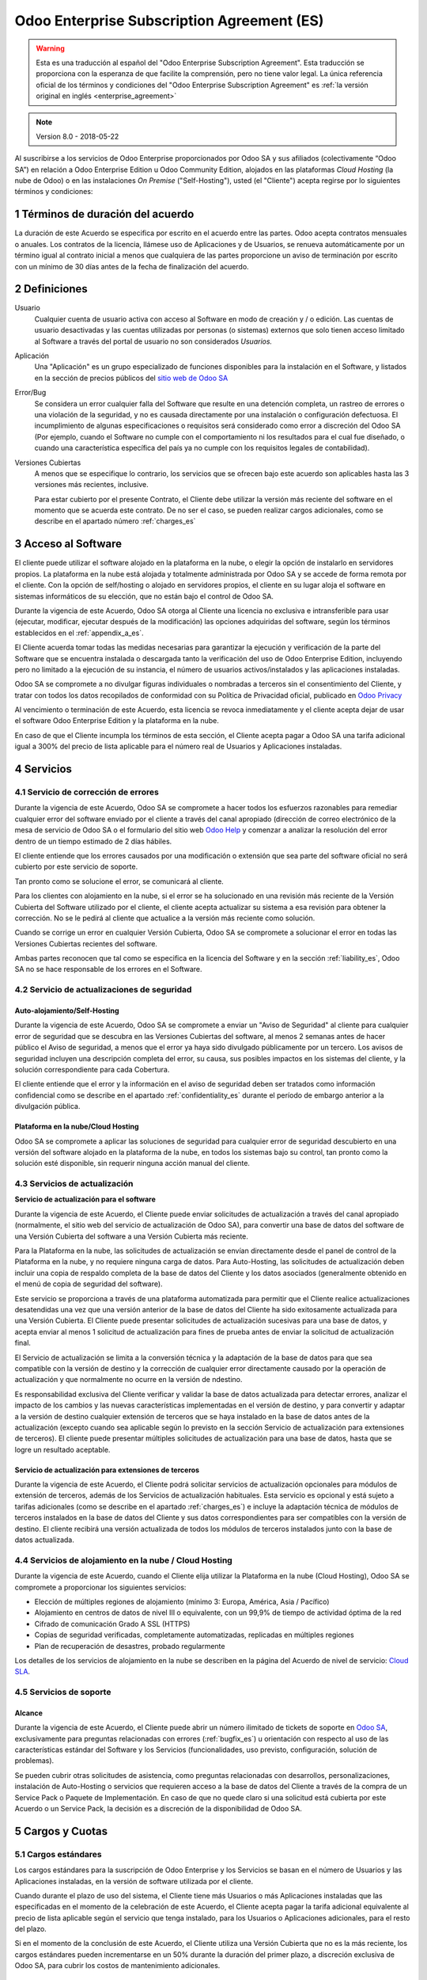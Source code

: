 
.. _enterprise_agreement_es:

===========================================
Odoo Enterprise Subscription Agreement (ES)
===========================================

.. warning::
    Esta es una traducción al español del "Odoo Enterprise Subscription Agreement".
    Esta traducción se proporciona con la esperanza de que facilite la comprensión, pero no tiene valor legal.
    La única referencia oficial de los términos y condiciones del
    "Odoo Enterprise Subscription Agreement" es :ref:`la versión original en
    inglés <enterprise_agreement>`

..    -- Uncomment when needed --
..    ESTA VERSIÓN NO ESTÁ ACTUALIZADA. PARA LA ÚLTIMA VERSIÓN POR FAVOR VEA
..    :ref:`LA VERSIÓN ORIGINAL EN INGLÉS <enterprise_agreement>`

.. note:: Version 8.0 - 2018-05-22

Al suscribirse a los servicios de Odoo Enterprise proporcionados por
Odoo SA y sus afiliados (colectivamente “Odoo SA”) en relación a Odoo Enterprise
Edition u Odoo Community Edition, alojados en las plataformas *Cloud
Hosting* (la nube de Odoo) o en las instalaciones *On Premise*
("Self-Hosting"), usted (el "Cliente") acepta regirse por lo siguientes términos y condiciones:

.. _term_es:

1 Términos de duración del acuerdo
==================================

La duración de este Acuerdo se especifica por escrito en el acuerdo
entre las partes. Odoo acepta contratos mensuales o anuales. Los
contratos de la licencia, llámese uso de Aplicaciones y de Usuarios, se
renueva automáticamente por un término igual al contrato inicial a menos
que cualquiera de las partes proporcione un aviso de terminación por
escrito con un mínimo de 30 días antes de la fecha de finalización del
acuerdo.

.. _definitions_es:

2 Definiciones
==============

Usuario
    Cualquier cuenta de usuario activa con acceso al Software en
    modo de creación y / o edición. Las cuentas de usuario desactivadas y las cuentas utilizadas
    por personas (o sistemas) externos que solo tienen acceso limitado al Software a través del
    portal de usuario no son considerados *Usuarios.*

Aplicación
    Una "Aplicación" es un grupo especializado de funciones
    disponibles para la instalación en el Software, y listados en la sección de precios públicos
    del `sitio web de Odoo SA <https://www.odoo.com/es_ES/>`__

Error/Bug
    Se considera un error cualquier falla del Software que
    resulte en una detención completa, un rastreo de errores o una violación de la seguridad,
    y no es causada directamente por una instalación o configuración defectuosa.
    El incumplimiento de algunas especificaciones o requisitos será considerado como error a
    discreción del Odoo SA (Por ejemplo, cuando el Software no cumple con el comportamiento ni
    los resultados para el cual fue diseñado, o cuando una característica específica del país
    ya no cumple con los requisitos legales de contabilidad).

Versiones Cubiertas
    A menos que se especifique lo contrario, los
    servicios que se ofrecen bajo este acuerdo son aplicables hasta las 3 versiones más recientes,
    inclusive.

    Para estar cubierto por el presente Contrato, el Cliente debe utilizar la versión más reciente
    del software en el momento que se acuerda este contrato. De no ser el caso, se pueden realizar
    cargos adicionales, como se describe en el apartado número :ref:`charges_es`

    .. _enterprise_access_es:

3 Acceso al Software
====================

El cliente puede utilizar el software alojado en la plataforma en la
nube, o elegir la opción de instalarlo en servidores propios. La
plataforma en la nube está alojada y totalmente administrada por Odoo SA y se accede de forma
remota por el cliente. Con la opción de self/hosting o alojado en servidores propios, el cliente
en su lugar aloja el software en sistemas informáticos de su elección, que no están bajo el control
de Odoo SA.

Durante la vigencia de este Acuerdo, Odoo SA otorga al Cliente una
licencia no exclusiva e intransferible para usar (ejecutar, modificar, ejecutar después de la
modificación) las opciones adquiridas del software, según los términos establecidos en el
:ref:`appendix_a_es`.

El Cliente acuerda tomar todas las medidas necesarias para garantizar la ejecución y verificación
de la parte del Software que se encuentra instalada o descargada tanto la verificación del uso de
Odoo Enterprise Edition, incluyendo pero no limitado a la ejecución de su instancia, el número de
usuarios activos/instalados y las aplicaciones instaladas.

Odoo SA se compromete a no divulgar figuras individuales o nombradas a terceros sin el
consentimiento del Cliente, y tratar con todos los datos recopilados de conformidad con su
Política de Privacidad oficial, publicado en `Odoo Privacy <https://www.odoo.com/privacy/>`__

Al vencimiento o terminación de este Acuerdo, esta licencia se revoca
inmediatamente y el cliente acepta dejar de usar el software Odoo
Enterprise Edition y la plataforma en la nube.

En caso de que el Cliente incumpla los términos de esta sección, el
Cliente acepta pagar a Odoo SA una tarifa adicional igual a 300% del
precio de lista aplicable para el número real de Usuarios y Aplicaciones
instaladas.

.. _services_es:

4 Servicios
===========

.. _bugfix_es:

4.1 Servicio de corrección de errores
-------------------------------------

Durante la vigencia de este Acuerdo, Odoo SA se compromete a hacer todos los esfuerzos razonables
para remediar cualquier error del software enviado por el cliente a través del canal apropiado
(dirección de correo electrónico de la mesa de servicio de Odoo SA o el formulario del sitio web
`Odoo Help <https://www.odoo.com/help/>`__ y comenzar a analizar la resolución del error dentro de
un tiempo estimado de 2 días hábiles.

El cliente entiende que los errores causados por una modificación o
extensión que sea parte del software oficial no será cubierto por este servicio de soporte.

Tan pronto como se solucione el error, se comunicará al cliente.

Para los clientes con alojamiento en la nube, si el error se ha
solucionado en una revisión más reciente de la Versión Cubierta del
Software utilizado por el cliente, el cliente acepta actualizar su
sistema a esa revisión para obtener la corrección. No se le pedirá al
cliente que actualice a la versión más reciente como solución.

Cuando se corrige un error en cualquier Versión Cubierta, Odoo SA se
compromete a solucionar el error en todas las Versiones Cubiertas
recientes del software.

Ambas partes reconocen que tal como se especifica en la licencia del
Software y en la sección :ref:`liability_es`,
Odoo SA no se hace responsable de los errores en el Software.

4.2 Servicio de actualizaciones de seguridad
--------------------------------------------

.. _secu_self_hosting_es:

Auto-alojamiento/Self-Hosting
+++++++++++++++++++++++++++++

Durante la vigencia de este Acuerdo, Odoo SA se compromete a enviar un "Aviso de Seguridad" al
cliente para cualquier error de seguridad que se descubra en las Versiones Cubiertas del software,
al menos 2 semanas antes de hacer público el Aviso de seguridad, a menos que el error ya haya sido
divulgado públicamente por un tercero. Los avisos de seguridad incluyen una descripción completa
del error, su causa, sus posibles impactos en los sistemas del cliente, y la solución
correspondiente para cada Cobertura.

El cliente entiende que el error y la información en el aviso de
seguridad deben ser tratados como información confidencial como se
describe en el apartado :ref:`confidentiality_es` durante el período de embargo anterior a la
divulgación pública.

Plataforma en la nube/Cloud Hosting
+++++++++++++++++++++++++++++++++++

Odoo SA se compromete a aplicar las soluciones de seguridad para
cualquier error de seguridad descubierto en una versión del software
alojado en la plataforma de la nube, en todos los sistemas bajo su
control, tan pronto como la solución esté disponible, sin requerir
ninguna acción manual del cliente.

.. _upgrade_es:

4.3 Servicios de actualización
------------------------------

.. _upgrade_odoo_es:

**Servicio de actualización para el software**

Durante la vigencia de este Acuerdo, el Cliente puede enviar solicitudes de actualización a través
del canal apropiado (normalmente, el sitio web del servicio de actualización de Odoo SA), para
convertir una base de datos del software de una Versión Cubierta del software a una Versión
Cubierta más reciente.

Para la Plataforma en la nube, las solicitudes de actualización se
envían directamente desde el panel de control de la Plataforma en la
nube, y no requiere ninguna carga de datos. Para Auto-Hosting, las
solicitudes de actualización deben incluir una copia de respaldo
completa de la base de datos del Cliente y los datos asociados
(generalmente obtenido en el menú de copia de seguridad del software).

Este servicio se proporciona a través de una plataforma automatizada
para permitir que el Cliente realice actualizaciones desatendidas una
vez que una versión anterior de la base de datos del Cliente ha sido
exitosamente actualizada para una Versión Cubierta. El Cliente puede
presentar solicitudes de actualización sucesivas para una base de datos, y acepta enviar al menos
1 solicitud de actualización para fines de prueba antes de enviar la solicitud de actualización final.

El Servicio de actualización se limita a la conversión técnica y la
adaptación de la base de datos para que sea compatible con la versión de destino y la corrección
de cualquier error directamente causado por la operación de actualización y que normalmente no
ocurre en la versión de ndestino.

Es responsabilidad exclusiva del Cliente verificar y validar la base de datos actualizada para
detectar errores, analizar el impacto de los cambios y las nuevas características implementadas
en el versión de destino, y para convertir y adaptar a la versión de destino cualquier extensión
de terceros que se haya instalado en la base de datos antes de la actualización (excepto cuando
sea aplicable según lo previsto en la sección Servicio de actualización para extensiones de
terceros). El cliente puede presentar múltiples solicitudes de actualización para una base de
datos, hasta que se logre un resultado aceptable.

.. _upgrade_extra_es:

Servicio de actualización para extensiones de terceros
++++++++++++++++++++++++++++++++++++++++++++++++++++++

Durante la vigencia de este Acuerdo, el Cliente podrá solicitar
servicios de actualización opcionales para módulos de extensión de
terceros, además de los Servicios de actualización habituales. Esta
servicio es opcional y está sujeto a tarifas adicionales (como se
describe en el apartado :ref:`charges_es`) e incluye la adaptación técnica de módulos de terceros
instalados en la base de datos del Cliente y sus datos correspondientes para ser compatibles con
la versión de destino. El cliente recibirá una versión actualizada de todos los módulos de terceros
instalados junto con la base de datos actualizada.

.. _cloud_hosting_es:

4.4 Servicios de alojamiento en la nube / Cloud Hosting
-------------------------------------------------------

Durante la vigencia de este Acuerdo, cuando el Cliente elija utilizar la
Plataforma en la nube (Cloud Hosting), Odoo SA se compromete a proporcionar los
siguientes servicios:

-  Elección de múltiples regiones de alojamiento (mínimo 3: Europa,
   América, Asia / Pacífico)
-  Alojamiento en centros de datos de nivel III o equivalente, con un
   99,9% de tiempo de actividad óptima de la red
-  Cifrado de comunicación Grado A SSL (HTTPS)
-  Copias de seguridad verificadas, completamente automatizadas,
   replicadas en múltiples regiones
-  Plan de recuperación de desastres, probado regularmente

Los detalles de los servicios de alojamiento en la nube se describen en
la página del Acuerdo de nivel de servicio:
`Cloud SLA <http://www.odoo.com/cloud-sla>`__.

.. _support_service_es:

4.5 Servicios de soporte
------------------------

Alcance
+++++++

Durante la vigencia de este Acuerdo, el Cliente puede abrir un número
ilimitado de tickets de soporte en `Odoo SA <https://www.odoo.com/help>`__,
exclusivamente para preguntas relacionadas con errores (:ref:`bugfix_es`) u orientación con
respecto al uso de las características estándar del Software y los Servicios (funcionalidades,
uso previsto, configuración, solución de problemas).

Se pueden cubrir otras solicitudes de asistencia, como preguntas
relacionadas con desarrollos, personalizaciones, instalación de
Auto-Hosting o servicios que requieren acceso a la base de datos del
Cliente a través de la compra de un Service Pack o Paquete de
Implementación. En caso de que no quede claro si una solicitud está
cubierta por este Acuerdo o un Service Pack, la decisión es a discreción de la disponibilidad de
Odoo SA.

.. _charges_es:

5 Cargos y Cuotas
=================

.. _charges_standard_es:

5.1 Cargos estándares
---------------------

Los cargos estándares para la suscripción de Odoo Enterprise y los
Servicios se basan en el número de Usuarios y las Aplicaciones
instaladas, en la versión de software utilizada por el cliente.

Cuando durante el plazo de uso del sistema, el Cliente tiene más
Usuarios o más Aplicaciones instaladas que las especificadas en el
momento de la celebración de este Acuerdo, el Cliente acepta pagar la
tarifa adicional equivalente al precio de lista aplicable según el
servicio que tenga instalado, para los Usuarios o Aplicaciones
adicionales, para el resto del plazo.

Si en el momento de la conclusión de este Acuerdo, el Cliente utiliza
una Versión Cubierta que no es la más reciente, los cargos estándares
pueden incrementarse en un 50% durante la duración del primer plazo, a discreción exclusiva de
Odoo SA, para cubrir los costos de mantenimiento adicionales.

.. _charges_renewal_es:

5.2 Cargos de renovación
------------------------

En el momento de la renovación, tal como se describe en la sección :ref:`term_es`,
si los cargos aplicados durante los términos
anteriores son más bajos que el precio de lista aplicable más actual,
estos cargos pueden aumentar hasta un 7%.

.. _charges_thirdparty_es:

5.3 Cargos por servicios de actualización de módulos de terceros
----------------------------------------------------------------

El cargo adicional por el Servicio de actualización para módulos de
terceros es de EUR (€) 1000.00 (mil euros) por 1000 líneas de código en los módulos de terceros,
redondeados a las siguientes mil líneas. Las líneas de código incluyen todas las líneas de texto
en el código fuente de esos módulos, independientemente del lenguaje de programación
(Python, Javascript, etc.) o el formato de datos (XML, CSV, etc.), excluyendo líneas en blanco y
líneas de comentarios.

Odoo SA se reserva el derecho de rechazar una solicitud de actualización para módulos de terceros
en virtud de lo anterior si la calidad del código fuente de esos módulos es demasiado baja,
o si estos módulos constituyen una interfaz con software o sistemas de terceros.
La actualización de dichos módulos puede ser sujeta a una oferta por separado, fuera de este Acuerdo.

.. _taxes_es:

5.4 Impuestos
-------------

Todos los aranceles y cargos son exclusivos de todos los impuestos,
aranceles o cargos federales, provinciales, estatales, locales u otros
gubernamentales aplicables (colectivamente, “Impuestos”). El cliente es
responsable de pagar todos los Impuestos asociados con las compras
realizadas por el Cliente en virtud de este Acuerdo, excepto cuando Odoo
SA está legalmente obligado a pagar o cobrar impuestos de los cuales el
cliente es responsable.

.. _conditions_es:

6 Condiciones de los servicios
==============================

6.1 Obligaciones del cliente
----------------------------

El Cliente se compromete a:

- Pagar a Odoo SA cualquier cargo aplicable por los Servicios del
  presente Acuerdo, según las condiciones de pago especificadas en la
  factura correspondiente;

- Notificar inmediatamente a Odoo SA cuando su número real de usarios
  o aplicaciones instaladas exceda el número especificado al final
  del Acuerdo y, en este caso, el pago de la tarifa adicional
  aplicable como se describe en la sección :ref:`charges_standard_es`;

- Tomar todas las medidas necesarias para garantizar la ejecución no
  modificada de la parte del Software que verifica la validez del uso
  de Odoo Enterprise Edition, como se describe en la sección :ref:`enterprise_access_es`;

- Designar a 1 persona de contacto dedicada del Cliente durante toda la duración del Acuerdo;

Cuando el Cliente elige usar la Plataforma en la nube, el Cliente
acuerda además:

- Tomar todas las medidas razonables para mantener sus cuentas de
  Usuario seguras, incluso al elegir una contraseña segura y no
  compartirla con nadie más;

- Hacer uso razonable de los servicios de alojamiento, cone xclusiónde cualquier actividad ilegal
  o actividades abusivas, y observar estrictamente las reglas descritas en la Política de uso
  aceptable publicada en `acceptable use <https://www.odoo.com/acceptable-use>`__.

Cuando el Cliente elige la opción de Auto-alojamiento, el Cliente acepta
además:

Tomar todas las medidas razonables para proteger los archivos y las
bases de datos del Cliente y para garantizar que los datos del Cliente sean seguros y estén
protegidos, reconociendo que Odoo SA no se hace responsable de ninguna pérdida de datos

Otorgar a Odoo SA el acceso necesario para verificar la validez de la Edición Enterprise de Odoo
uso a solicitud (por ejemplo, si la validación automática no es válida para el Cliente);

6.2 No solicitar o contratar
----------------------------
Excepto cuando la otra parte dé su consentimiento por escrito, cada
parte, sus afiliados y sus representantes acuerdan no solicitar u
ofrecer empleo a ningún empleado de la otra parte que esté involucrada en la prestación o el uso
de los Servicios en virtud de este Acuerdo, durante la vigencia del Acuerdo y por un período de
12 meses a partir de la fecha de terminación o vencimiento de este Acuerdo. En caso de cualquier
incumplimiento de las condiciones de esta sección que conduzca a la terminación de dicho empleado,
la parte infractora acuerda pagar a la otra parte un importe de EUR (€) 30000 (treinta mil euros).

.. _publicity_es:

6.3 Publicidad
--------------

Excepto cuando se notifique lo contrario por escrito, cada parte otorga a la otra una licencia
mundial no transferible, no exclusiva, sin regalías para reproducir y mostrar el nombre,
los logotipos de la otra parte y marcas comerciales, con el único fin de referirse a la otra parte
como cliente o proveedor, en sitios web, comunicados de prensa y otros materiales de marketing.

.. _confidentiality_es:

6.4 Confidencialidad
--------------------

Definición de "Información confidencial": Toda la información divulgada
por una parte (la "Parte reveladora") a la otra parte (la "Parte
receptora"), ya sea oralmente o por escrito, es decir, designado como
confidencial o que razonablemente debe entenderse como confidencial dado
la naturaleza de la información y las circunstancias de divulgación.

En particular, cualquier información relacionada con los negocios,
asuntos, productos, desarrollos, secretos comerciales, “know-how”, el
personal, los clientes y los proveedores de cualquiera de las partes
deben considerarse confidenciales.

Para toda la Información confidencial recibida durante el Término de
este Acuerdo, la parte receptora utilizará el mismo grado de atención
que utiliza para proteger la confidencialidad de sus propios servicios
similares.

La parte receptora puede divulgar información confidencial de la parte
reveladora en la medida en que sea obligado por ley, siempre que la
Parte Receptora dé aviso previo a la Parte Divulgadora de la divulgación
obligada, en la medida permitida por la ley.

.. _data_protection_es:

6.5 Protección de datos
-----------------------

Las definiciones de "Datos personales", "Controlador", "Procesamiento"
toman los mismos significados que en el Reglamento (UE) 2016/679 y la
Directiva 2002/58 / CE, y cualquier reglamento o legislación que los
modifica o reemplaza (en lo sucesivo, "Legislación de protección de
datos”)

Procesamiento de datos personales
+++++++++++++++++++++++++++++++++

Las partes reconocen que la base de datos del Cliente puede contener
datos personales, para los cuales el cliente es el controlador. Estos
datos serán procesados por Odoo SA cuando el Cliente así lo indique,
mediante el uso de cualquiera de los Servicios que requieren una base de
datos (por ejemplo, los Servicios de hospedaje en la nube o el Servicio
de actualización de la base de datos), o si el Cliente transfiere su
base de datos o una parte de su base de datos a Odoo SA por cualquier
motivo relacionado con este Acuerdo.

Este procesamiento se realizará de conformidad con la legislación de
protección de datos. En particular, Odoo SA se compromete a:

- (a) Solo procesar los datos personales cuando y como lo indique el Cliente, y para elp ropósito
  de realizar uno de los Servicios en virtud de este Acuerdo, a menos que sea requerido por la
  ley, en cuyo caso, Odoo SA proporcionará un aviso previo al Cliente, a menos que la ley lo prohíba;
- (b) garantizar que todas las personas dentro de Odoo SA” autorizadas para procesar los Datos
  personales estén comprometidos con la confidencialidad;
- (c) implementar y mantener medidas técnicas y organizativas adecuadas para proteger los datos
  personales contra el procesamiento no autorizado o ilegal y contra la pérdida accidental,
  destrucción, daño, robo, alteración o divulgación;
- (d) enviará sin demora al Cliente cualquier solicitud de protección de datos que se haya enviado
  a Odoo SA con respecto a la base de datos del Cliente;
- (e) notificar al Cliente inmediatamente al momento de conocer y confirmar cualquier accidente,
  el procesamiento no autorizado o ilegal de, la divulgación o el acceso a los datos personales;
- (f) notificar al Cliente si las instrucciones de procesamiento infringen la Protección de datos
  aplicables a la legislación, en opinión de Odoo SA;
- (g) poner a disposición del Cliente toda la información necesaria para demostrar el cumplimiento
  con la legislación de protección de datos, permitir y contribuir razonablemente
  a las auditorías, incluidas las inspecciones, realizadas o exigidas por el Cliente;
- (h) eliminar permanentemente todas las copias de la base de datos del Cliente en posesión de
  Odoo SA, o devolver dichos datos, a elección del Cliente, a la terminación de este Acuerdo,
  sujeto a los retrasos especificados en la Política de privacidad
  de Odoo SA (`Privacy <https://www.odoo.com/privacy>`__).

Con respecto a los puntos (d) a (f), el Cliente acepta proporcionar a Odoo SA un contacto preciso
para información en todo momento, según sea necesario para notificar al responsable de Protección
de Datos del Cliente.

Sub procesadores
++++++++++++++++

El Cliente reconoce y acepta que para proporcionar los Servicios, Odoo SA puede utilizar
proveedores de servicios de terceros (sub procesadores) para procesar datos personales.
Odoo SA se compromete a utilizar únicamente sub procesadores de conformidad con la legislación de
protección de datos. Este uso será cubierto por un contrato entre Odoo SA y el Sub procesador
que proporciona garantías al efecto.

La Política de privacidad de Odoo SA, publicada en `Odoo Privacy <https://www.odoo.com/privacy>`_
proporciona información actualizada sobre los nombres y propósitos de los Sub procesadores
actualmente en uso por Odoo SA para la ejecución de los Servicios.

.. _termination_es:

6.6 Terminación
---------------

En el caso de que cualquiera de las Partes incumpla alguna de las
obligaciones que surgen en el presente documento, y si tal el
incumplimiento no ha sido subsanado dentro de los 30 días de calendario posteriores
a la notificación por escrito de dicho incumplimiento, este Acuerdo puede ser rescindido
inmediatamente por la Parte que no incumple.

Además, Odoo SA puede rescindir el Contrato inmediatamente en caso de que el Cliente incumpla
con pagos de las tarifas aplicables a los
Servicios dentro de la fecha de vencimiento especificada en el factura.

Disposiciones supervivientes: Las secciones ":ref:`confidentiality_es`",
“:ref:`disclaimers_es`",“:ref:`liability_es`", y “:ref:`general_provisions_es`” sobrevivirán
cualquier terminación o vencimiento de este Acuerdo.

.. _warranties_disclaimers_es:

7 Garantías, Renuncias, Responsabilidad Civil.
==============================================

.. _warranties_es:

7.1 Garantías
-------------

Durante la vigencia de este Acuerdo, Odoo SA se compromete a utilizar
esfuerzos comercialmente razonables con la finalidad de ejecutar los
Servicios de acuerdo con los estándares de la industria generalmente
aceptados siempre y cuando:

los sistemas informáticos del Cliente están en buen estado de
funcionamiento y, en el caso de Auto-Hosting, el software se instala en
un entorno operativo adecuado;

el Cliente proporciona información adecuada para la resolución de
problemas y, para el Auto alojamiento, cualquier acceso que Odoo SA
puede necesitar para identificar, reproducir y resolver problemas;

Todos los montos adeudados a Odoo SA han sido pagados.

El único y exclusivo remedio del Cliente y la única obligación de Odoo SA por cualquier
incumplimiento de esta garantía es para Odoo SA reanudar la ejecución de los Servicios sin cargo
adicional.

.. _disclaimers_es:

7.2 Renuncias
-------------

Excepto por lo expresamente dispuesto en este documento, ninguna de las
partes ofrece ninguna garantía de ningún tipo, ya sea expresa,
implícita, estatutaria o de otro tipo, y cada parte niega
específicamente todas las garantías implícitas, incluida cualquier
garantía implícita de comercialización, idoneidad para un propósito
particular o no infracción, en la medida máxima permitida por la ley
aplicable.

Odoo SA no garantiza que el Software cumpla con leyes o regulaciones
locales o internacionales.

.. _liability_es:

7.3 Limitación de responsabilidad
---------------------------------

En la medida máxima permitida por la ley, la responsabilidad agregada de cada parte junto con los
afiliados que surjan de o estén relacionados con este Acuerdo no excederán el 50% del monto total
pagado por el Cliente en virtud de este Acuerdo durante los 12 meses inmediatamente anteriores
a la fecha del evento que da lugar a tal reclamo. Las reclamaciones múltiples no ampliarán esta
limitación.

En ningún caso, ninguna de las partes o sus afiliadas serán responsable
por daños indirectos, especiales, ejemplares, incidentales o
consecuentes de cualquier tipo, incluidos, entre otros, la pérdida de
ingresos, ganancias, ahorros, pérdida de negocios u otras pérdidas
financieras, costos de inactividad o demora, datos perdidos o dañados,
que surjan de o en conexión con este Acuerdo independientemente de la
forma de acción, ya sea en contrato, agravio (incluida negligencia
estricta) o cualquier otra teoría legal o equitativa, incluso si una
parte o sus afiliados han sido informados de la posibilidad de tales
daños, o si una parte o sus afiliados no cumpla con su propósito
esencial.

.. _force_majeure_es:

7.4 Fuerza mayor
----------------

Ninguna de las partes será responsable ante la otra parte por la demora
en el cumplimiento o la falta de hacer cualquier desempeño bajo este
Acuerdo cuando tal falla o demora sea causada por regulaciones
gubernamentales, incendios, huelgas, guerras, inundaciones, accidentes,
epidemias, embargos, apropiación de plantas, o producto en su totalidad
o en parte por cualquier gobierno o autoridad pública, o cualquier otra
causa o causas, ya sean de naturaleza similar o diferente, más allá del
control razonable de dicha parte siempre que tal causa o causas existen.

.. _general_provisions_es:

8 Disposiciones generales
=========================

.. _governing_law_es:

8.1 Ley aplicable
-----------------

Ambas partes acuerdan que las leyes de Bélgica se aplicarán, en caso de
que surja cualquier disputa fuera de o en relación con este Acuerdo, sin
tener en cuenta la elección o el conflicto de principios legales. En la
medida en que anteriormente se permita cualquier demanda o procedimiento
judicial, ambas partes acuerdan someterse a la única jurisdicción del
tribunal de Nivelles (Bélgica) con el fin de litigar todas las disputas.

.. _severability_es:

8.2 Divisibilidad
-----------------

En caso de que una o más de las disposiciones de este Acuerdo o
cualquiera de sus aplicaciones sean inválidas, ilegales o no exigibles
en ningún aspecto, la validez, legalidad y exigibilidad de las
disposiciones restantes del presente Acuerdo y su aplicación no serán de
ninguna manera afectados o deteriorados. Ambas partes se comprometen a
reemplazar cualquier inválido, ilegal o inaplicable disposición de este
Acuerdo por una disposición válida que tenga los mismos efectos y
objetivos.


.. _appendix_a_es:

9 Apéndice A: Licencia de Odoo Enterprise Edition
=================================================

.. only:: latex

   Odoo Enterprise Edition tiene licencia de Odoo Enterprise Edition License v1.0, definido como sigue:

    .. highlight:: none

    .. literalinclude:: ../../licenses/enterprise_license.txt

.. only:: html

    Ver :ref:`odoo_enterprise_license`.
